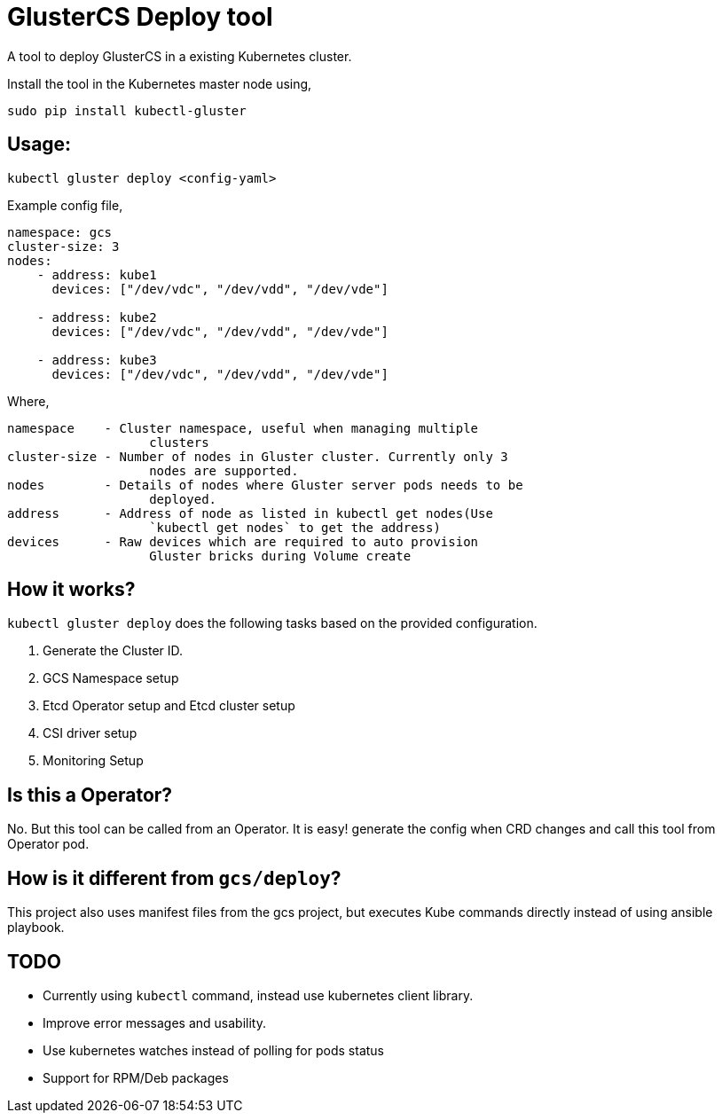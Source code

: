 = GlusterCS Deploy tool

A tool to deploy GlusterCS in a existing Kubernetes cluster.

Install the tool in the Kubernetes master node using,

----
sudo pip install kubectl-gluster
----

== Usage:

----
kubectl gluster deploy <config-yaml>
----

Example config file,

[source,yaml]
----
namespace: gcs
cluster-size: 3
nodes:
    - address: kube1
      devices: ["/dev/vdc", "/dev/vdd", "/dev/vde"]

    - address: kube2
      devices: ["/dev/vdc", "/dev/vdd", "/dev/vde"]

    - address: kube3
      devices: ["/dev/vdc", "/dev/vdd", "/dev/vde"]
----

Where,

----
namespace    - Cluster namespace, useful when managing multiple
                   clusters
cluster-size - Number of nodes in Gluster cluster. Currently only 3
                   nodes are supported.
nodes        - Details of nodes where Gluster server pods needs to be
                   deployed.
address      - Address of node as listed in kubectl get nodes(Use
                   `kubectl get nodes` to get the address)
devices      - Raw devices which are required to auto provision
                   Gluster bricks during Volume create
----

== How it works?

`kubectl gluster deploy` does the following tasks based on the provided
configuration.

1. Generate the Cluster ID.
2. GCS Namespace setup
3. Etcd Operator setup and Etcd cluster setup
4. CSI driver setup
5. Monitoring Setup


== Is this a Operator?
No. But this tool can be called from an Operator. It is easy! generate
the config when CRD changes and call this tool from Operator pod.


== How is it different from `gcs/deploy`?

This project also uses manifest files from the gcs project, but
executes Kube commands directly instead of using ansible playbook.

== TODO
* Currently using `kubectl` command, instead use kubernetes client library.
* Improve error messages and usability.
* Use kubernetes watches instead of polling for pods status
* Support for RPM/Deb packages
